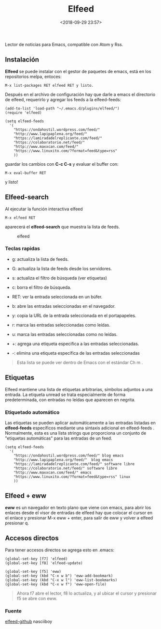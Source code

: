 #+title: Elfeed
#+date: <2018-09-29 23:57>
#+description: 
#+filetags: emacs

Lector de noticias para Emacs, compatible con Atom y Rss.

** Instalación


*Elfeed* se puede instalar con el gestor de paquetes de emacs, está en
los repositorios melpa, entoces:

#+BEGIN_SRC 
    M-x list-packages RET elfeed RET y listo.
#+END_SRC

Después en el archivo de configuración hay que darle a emacs el
directorio de elfeed, requerirlo y agregar los feeds a la elfeed-feeds:

#+BEGIN_SRC 
    (add-to-list 'load-path "~/.emacs.d/plugins/elfeed/")
    (require 'elfeed)

    (setq elfeed-feeds
      '(
        "https://ondahostil.wordpress.com/feed/"
        "http://www.lapipaplena.org/feed/" 
        "https://lamiradadelreplicante.com/feed/" 
        "https://colaboratorio.net/feed/" 
        "http://www.maxxcan.com/feed/"
        "https://www.linuxito.com/?format=feed&type=rss"
        ))
#+END_SRC

guardar los cambios con *C-c C-s* y evaluar el buffer con:

#+BEGIN_SRC 
    M-x eval-buffer RET
#+END_SRC

y listo!

** Elfeed-search
 

Al ejecutar la función interactiva elfeed

#+BEGIN_SRC
    M-x elfeed RET
#+END_SRC

aparecerá el **elfeed-search** que muestra la lista de feeds.

#+CAPTION: elfeed
[[./images/elfeed.png]]

*** Teclas rapidas
   

- g: actualiza la lista de feeds.

- G: actualiza la lista de feeds desde los servidores.

- s: actualiza el filtro de búsqueda (ver etiquetas)

- c: borra el filtro de búsqueda.

- RET: ver la entrada seleccionada en un búfer.

- b: abre las entradas seleccionadas en el navegador.

- y: copia la URL de la entrada seleccionada en el portapapeles.

- r: marca las entradas seleccionadas como leídas.

- u: marca las entradas seleccionadas como no leídas.

- +: agrega una etiqueta especifica a las entradas seleccionadas.

- -: elimina una etiqueta específica de las entradas seleccionadas

#+BEGIN_QUOTE
  Esta lista se puede ver dentro de Emacs con el estándar Ch m .
#+END_QUOTE

** Etiquetas
   

Elfeed mantiene una lista de etiquetas arbitrarias, símbolos adjuntos a
una entrada. La etiqueta unread se trata especialmente de forma
predeterminada, con entradas no leídas que aparecen en negrita.

*** Etiquetado automático
   

Las etiquetas se pueden aplicar automáticamente a las entradas listadas
en *elfeed-feeds* específicos mediante una sintaxis adicional en
elfeed-feeds . Normalmente, esta es una lista strings que proporciona un
conjunto de "etiquetas automáticas" para las entradas de un feed.

#+BEGIN_SRC 
    (setq elfeed-feeds
      '(
        "https://ondahostil.wordpress.com/feed/" blog emacs
        "http://www.lapipaplena.org/feed/"  blog emacs
        "https://lamiradadelreplicante.com/feed/" software libre
        "https://colaboratorio.net/feed/" software libre
        "http://www.maxxcan.com/feed/" emacs
        "https://www.linuxito.com/?format=feed&type=rss" linux
        ))
#+END_SRC

** Elfeed + eww
  

*eww* es un navegador en texto plano que viene con emacs, para abrir los
enlaces desde el visor de entradas de elfeed hay que colocar el cursor
en el enlace y presionar M-x eww + enter, para salir de eww y volver a
elfeed presionar q.

** Accesos directos

Para tener accesos directos se agrega esto en .emacs:

#+BEGIN_SRC 
         (global-set-key [f7] 'elfeed)
         (global-set-key [f8] 'elfeed-update)
         
         (global-set-key [f5] 'eww)
         (global-set-key (kbd "C-x w b") 'eww-add-bookmark)
         (global-set-key (kbd "C-x w l") 'eww-list-bookmarks)
         (global-set-key (kbd "C-x w f") 'eww-open-file)
#+END_SRC

#+BEGIN_QUOTE
  Ahora f7 abre el lector, f8 lo actualiza, y al ubicar el cursor y
  presionar f5 se abre con eww.
#+END_QUOTE

*** Fuente

[[https://github.com/skeeto/elfeed][elfeed-github]]
nasciiboy

